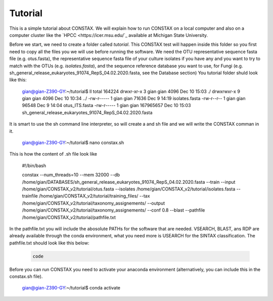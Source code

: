 Tutorial
========

This is a simple tutorial about CONSTAX. We will explain how to run CONSTAX on a
local computer and also on a computer cluster like the `HPCC <https://icer.msu.edu/`_ available at Michigan State University. 

Before we start, we need to create a folder called `tutorial`. This CONSTAX test will happen
inside this folder so you first need to copy all the files you we will use before running the
software. We need the OTU representative sequence fasta file (e.g. otus.fasta),
the representative sequence fasta file of your culture isolates if you have any and you want to
try to match with the OTUs (e.g. *isolates.fasta*), and the sequence reference database you want to use, for Fungi (e.g. sh_general_release_eukaryotes_91074_RepS_04.02.2020.fasta, see the Database section)
You tutorial folder shuld look like this:

    .. code-block:: default

    gian@gian-Z390-GY:~/tutorial$ ll
    total 164224
    drwxr-xr-x 3 gian gian      4096 Dec 10 15:03 ./
    drwxrwxr-x 9 gian gian      4096 Dec 10 10:34 ../
    -rw-r----- 1 gian gian     71636 Dec  9 14:19 isolates.fasta
    -rw-r--r-- 1 gian gian     96548 Dec  9 14:04 otus_ITS.fasta
    -rw-r----- 1 gian gian 167965657 Dec 10 15:03 sh_general_release_eukaryotes_91074_RepS_04.02.2020.fasta

It is smart to use the sh command line interpreter, so will create a and sh file and we will
write the CONSTAX comman in it.

    .. code-block:: default

    gian@gian-Z390-GY:~/tutorial$ nano constax.sh
    
This is how the content of .sh file look like

    .. code-block:: default

    #!/bin/bash

    constax \
    --num_threads=10 \
    --mem 32000 \
    --db /home/gian/DATABASES/sh_general_release_eukaryotes_91074_RepS_04.02.2020.fasta \
    --train \
    --input /home/gian/CONSTAX_v2/tutorial/otus.fasta \
    --isolates /home/gian/CONSTAX_v2/tutorial/isolates.fasta \
    --trainfile /home/gian/CONSTAX_v2/tutorial/training_files/ \
    --tax /home/gian/CONSTAX_v2/tutorial/taxonomy_assignements/ \
    --output /home/gian/CONSTAX_v2/tutorial/taxonomy_assignements/ \
    --conf 0.8 \
    --blast \
    --pathfile /home/gian/CONSTAX_v2/tutorial/pathfile.txt

In the pathfile.txt you will include the abosolute PATHs for the software that are needed. VSEARCH,
BLAST, ans RDP are already available through the conda environment, what you need more is
USEARCH for the SINTAX classification.
The pathfile.txt should look like this below:

    .. code-block:: default

       code 
    
    


Before you can run CONSTAX you need to activate your anaconda environment (alternatively,
you can include this in the constax.sh file).

    .. code-block::
    
    gian@gian-Z390-GY:~/tutorial$ conda activate















